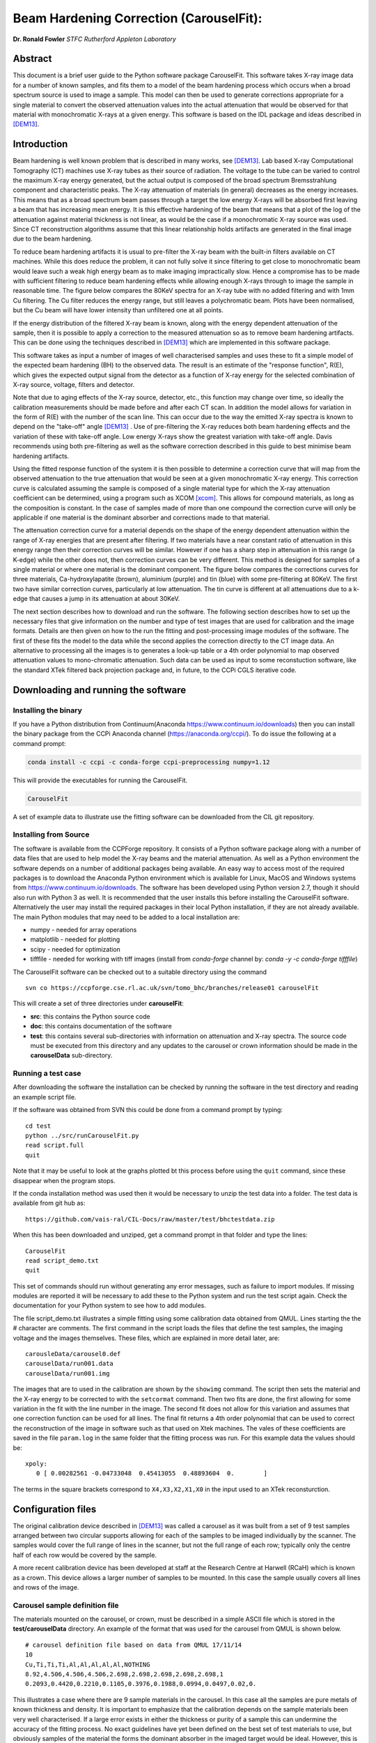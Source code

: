 
Beam Hardening Correction (CarouselFit):
========================================
**Dr. Ronald Fowler**
*STFC Rutherford Appleton Laboratory*

Abstract
#########
This document is a brief user guide to the Python software package CarouselFit. This software takes
X-ray image data for a number of known samples, and fits them to a model of
the beam hardening process which occurs when a broad spectrum source is used to image a sample.
This model can then be used to generate corrections appropriate for a single material to convert
the observed attenuation values into the actual attenuation that would be observed for that material
with monochromatic X-rays at a given energy.
This software is based on the IDL package and ideas described in [DEM13]_.


Introduction
#############
Beam hardening is well known problem that is described in many works, see [DEM13]_.
Lab based X-ray Computational Tomography (CT) machines use X-ray tubes as their source of
radiation. The voltage to the tube can be varied to control the maximum X-ray energy generated,
but the actual output is composed of the broad spectrum Bremsstrahlung component and characteristic peaks.
The X-ray attenuation of materials (in general) decreases as the energy increases. This means that as
a broad spectrum beam passes through a target the low energy X-rays will be absorbed first leaving a beam
that has increasing mean energy. It is this effective hardening of the beam that means that a plot of the
log of the attenuation against material thickness is not linear, as would be the case if a monochromatic
X-ray source was used. Since CT reconstruction algorithms assume that this linear relationship holds
artifacts are generated in the final image due to the beam hardening.

To reduce beam hardening artifacts it is usual to pre-filter the X-ray beam with the built-in filters
available on CT machines. While this does reduce the problem, it can not fully solve it since filtering
to get close to monochromatic beam would leave such a weak high energy beam as to make imaging impractically
slow. Hence a compromise has to be made with sufficient filtering to reduce beam hardening effects while
allowing enough X-rays through to image the sample in reasonable time.
The figure below compares the 80KeV spectra for an X-ray tube with no added filtering and with 1mm Cu
filtering. The Cu filter reduces the energy range, but still leaves a polychromatic beam.
Plots have been normalised, but the Cu beam will have lower intensity than unfiltered one at all points.

.. image:: ../pics/siemSpec.png

If the energy distribution of the filtered X-ray beam is known, along with the energy dependent attenuation
of the sample, then it is possible to apply a correction to the measured attenuation so as to remove
beam hardening artifacts. This can be done using the techniques described in [DEM13]_ which are implemented
in this software package.

This software takes as input a number of images of well characterised samples and uses these
to fit a simple model of the expected beam hardening (BH) to the observed data.
The result is an estimate of the "response function", R(E), which gives the expected output signal
from the detector as a function of X-ray energy for the selected combination of X-ray source, voltage, filters
and detector.

Note that due to aging effects of the X-ray source, detector, etc., this function may change over time,
so ideally the calibration measurements should be made before and after each CT scan.
In addition the model allows for variation in the form of R(E) with the number of the scan line.
This can occur due to the way the emitted X-ray spectra is known to depend on the "take-off" angle [DEM13]_ .
Use of pre-filtering the X-ray reduces both beam hardening effects and the variation of these with take-off
angle. Low energy X-rays show the greatest variation with take-off angle.
Davis recommends using both pre-filtering as well as the software correction described in this guide
to best minimise beam hardening artifacts.

Using the fitted response function of the system it is then possible to determine a correction curve
that will map from the observed attenuation to the true attenuation that would be seen at a given
monochromatic X-ray energy.
This correction curve is calculated assuming the sample is composed of a single material type
for which the X-ray attenuation coefficient can be determined, using a program such as XCOM [xcom]_.
This allows for compound materials, as long as the composition is constant.
In the case of samples made of more than one compound the correction curve will only be applicable
if one material is the dominant absorber and corrections made to that material.

The attenuation correction curve for a material depends on the shape of the energy dependent attenuation
within the range of X-ray energies that are present after filtering. If two materials have a near
constant ratio of attenuation in this energy range then their correction curves will be similar.
However if one has a sharp step in attenuation in this range (a K-edge) while the other does not,
then correction curves can be very different. This method is designed for samples of a single
material or where one material is the dominant component.
The figure below compares the corrections curves for three materials, Ca-hydroxylapatite (brown),
aluminium (purple) and tin (blue) with some pre-filtering at 80KeV. The first two have similar correction
curves, particularly at low attenuation. The tin curve is different at all attenuations due to a k-edge that
causes a jump in its attenuation at about 30KeV.

.. image:: ../pics/bhcorrCurves.png

The next section describes how to download and run the software.
The following section describes how to set up the necessary files that give
information on the number and type of test images that are used for calibration and the
image formats.
Details are then given on how to the run the fitting and post-processing image modules of the software.
The first of these fits the model to the data while the second applies the correction
directly to the CT image data.
An alternative to processing all the images is to generates a look-up table or a 4th order polynomial
to map observed attenuation values to mono-chromatic attenuation.
Such data can be used as input to some reconstuction software, like the standard XTek filtered back
projection package and, in future, to the CCPi CGLS iterative code.

Downloading and running the software
####################################
Installing the binary
**********************
If you have a Python distribution from Continuum(Anaconda https://www.continuum.io/downloads) then you can install the binary package from the CCPi Anaconda channel (https://anaconda.org/ccpi/). To do issue the following at
a command prompt:

.. code-block:: shell

   conda install -c ccpi -c conda-forge ccpi-preprocessing numpy=1.12
   
This will provide the executables for running the CarouselFit.

.. code-block:: shell

   CarouselFit
   
A set of example data to illustrate use the fitting software can be downloaded from the CIL git repository.
   

Installing from Source
***********************
The software is available from the CCPForge repository.
It consists of a Python software package along with a number of data files that are used to help model the X-ray
beams and the material attenuation.
As well as a Python environment the software depends on a number of additional packages being available.
An easy way to access most of the required packages is to download the Anaconda Python environment which is
available for Linux, MacOS and Windows systems from https://www.continuum.io/downloads.
The software has been developed using Python version 2.7, though it should also run with Python 3 as well.
It is recommended that the user installs this before installing the CarouselFit software.
Alternatively the user may install the required packages in their local Python installation, if they are not
already available.
The main Python modules that may need to be added to a local installation are:

* numpy - needed for array operations
* matplotlib - needed for plotting
* scipy - needed for optimization
* tifffile - needed for working with tiff images (install from `conda-forge` channel by: `conda -y -c conda-forge tifffile`)


The CarouselFit software can be checked out to a suitable directory using the command ::

    svn co https://ccpforge.cse.rl.ac.uk/svn/tomo_bhc/branches/release01 carouselFit

This will create a set of three directories under **carouselFit**:

* **src**: this contains the Python source code
* **doc**: this contains documentation of the software
* **test**: this contains several sub-directories with information on attenuation and X-ray spectra. The source code must be executed from this directory and any updates to the carousel or crown information should be made in the **carouselData** sub-directory.


Running a test case
***********************
After downloading the software the installation can be checked by running the software in the test directory
and reading an example script file.

If the software was obtained from SVN this could be done from a command prompt by typing:
::

  cd test
  python ../src/runCarouselFit.py
  read script.full
  quit
  
Note that it may be useful to look at the graphs plotted bt this process before using the ``quit`` command,
since these disappear when the program stops.
  
If the conda installation method was used then it would be necessary to unzip the test data into a folder. The test
data is available from git hub as:
::
    https://github.com/vais-ral/CIL-Docs/raw/master/test/bhctestdata.zip
    
    
When this has been downloaded and unziped, get a command prompt in that folder and type the lines:
::
   CarouselFit
   read script_demo.txt
   quit

This set of commands should run without generating any error messages, such as failure to import modules.
If missing modules are reported it will be necessary to add these to the Python system and run the test script again.
Check the documentation for your Python system to see how to add modules.

The file script_demo.txt illustrates a simple fitting using some calibration data obtained from QMUL.
Lines starting the the # character are comments. The first command in the script loads the files
that define the test samples, the imaging voltage and the images themselves. These files, which are explained in more
detail later, are:
::
   carousleData/carousel0.def
   carouselData/run001.data
   carouselData/run001.img
   
The images that are to used in the calibration are shown by the ``showimg`` command. The script then
sets the material and the X-ray energy to be corrected to with the ``setcormat`` command.
Then two fits are done, the first allowing for some variation in the fit with the line number in the image.
The second fit does not allow for this variation and assumes that one correction function can be used for
all lines. The final fit returns a 4th order polynomial that can be used to correct the reconstruction of
the image in software such as that used on Xtek machines. The vales of these coefficients are saved in the
file ``param.log`` in the same folder that the fitting process was run. For this example data the values should
be:
::
   xpoly:
      0 [ 0.00282561 -0.04733048  0.45413055  0.48893604  0.        ]
      
The terms in the square brackets correspond to ``X4,X3,X2,X1,X0`` in the input used to an XTek reconsturction.


Configuration files
###################

The original calibration device described in [DEM13]_ was called a carousel as it was built from a set of 9 test samples
arranged between two circular supports allowing for each of the samples to be imaged individually by the scanner.
The samples would cover the full range of lines in the scanner, but not the full range of each row; typically only
the centre half of each row would be covered by the sample.

A more recent calibration device has been developed at staff at the Research Centre at Harwell (RCaH) which is
known as a crown. This device allows a larger number of samples to be mounted.
In this case the sample usually covers all lines and rows of the image.

Carousel sample definition file
*******************************

The materials mounted on the carousel, or crown, must be described in a simple ASCII file which is stored
in the **test/carouselData** directory.
An example of the format that was used for the carousel from QMUL is shown below. ::

   # carousel definition file based on data from QMUL 17/11/14
   10
   Cu,Ti,Ti,Ti,Al,Al,Al,Al,Al,NOTHING
   8.92,4.506,4.506,4.506,2.698,2.698,2.698,2.698,2.698,1
   0.2093,0.4420,0.2210,0.1105,0.3976,0.1988,0.0994,0.0497,0.02,0.

This illustrates a case where there are 9 sample materials in the carousel.
In this case all the samples are pure metals of known thickness and density.
It is important to emphasize that the calibration depends on the sample materials
been very well characterised.
If a large error exists in either the thickness or purity of a sample this can undermine
the accuracy of the fitting process.
No exact guidelines have yet been defined on the best set of test materials to use, but obviously
samples of the material the forms the dominant absorber in the imaged target would be ideal.
However, this is often not practical in many cases, such as bone and teeth studies, where calcium metal
is the prime absorber, but samples of the pure metal are subject chemical reactions in air.
As long as the energy dependence of the sample attenuation coefficient, :math:`\mu(E)`, is not too different to that of
target dominant absorber then the calibration method should work.
Some possible problems may occur if the sample has sharp steps in :math:`\mu(E)` due to band edges that lie in the
response range of the system which are not seen in the target material.
For example, compare the attenuation of Sn with that of Ca in the range 0 to 75KeV.

The above file uses the simple format:

* a comment line, starting with \#, to describe the file
* a single integer giving the number of sample materials plus 1
* a set of comma separated strings giving the names of each sample, with no spaces. the number of names must be the same as the previous number, with the final one named "NOTHING". In this case the samples are all pure metals and the chemical symbol has been used as the name. However any name be used as long as a corresponding file with the extension **.txt** exists in the directory **test/xcom**. This file gives the energy dependent $\mu(E)$ for this sample in steps of 0.5KeV from 0 to the maximum expected energy.
* line4: a set of comma separated values giving the density (in g/cm3) of each sample. A dummy value of 1 is used for the final material.
* line5: a set of comma separated values giving the thickness of each sample in cm. A dummy value of 0. is added on the end.

If a sample type other then the ones already described in \texttt{test/xcom} is used it is necessary to
create a file of the attenuation values of that sample.
See the Readme file in that directory for details.

The thickness range of the samples should aim to cover the range of attenuations that are expected in the test sample.

Sample image data file
**********************

In addition to a description of the samples in the carousel it is also necessary to define the format of the sample
images and details of the X-ray source, filters and detector.
This is done via another file in the directory **test/carouselData** which has the default extension **.data**.
One such file must be generated for each calibration case, while the above carousel definition file will only change
if the samples are changed.

Again a simple ASCII format is used to define the necessary values.
An example is shown below:
::

   # data for one QMUL calibration run
   80              # voltage
   22              # take of angle [not used by default]
   W               # target material
   19.25           # target density
   600             # image res rows
   800             # image res lines
   carouselData/run001.img         # image file
   float32         # data type in image file
   2               # number of filters
   Al              # filter material
   0.12            # filter width
   2.698           # filter density
   Cu              # filter material
   0.1             # filter width - 0.1
   8.92            # filter density
   CsI             # detector material
   0.01            # starting value for detector thickness
   4.51            # detector density

The format has one value per line with a comment to described the value.
Most of these are self describing, such as the accelerating voltage, the take-off angle,
the target material (tungsten, W) and its density, for the X-ray source.

The path to the file containing the sample images must be included in this file.
All the images must currently be in a single file.
The format used above, **float32**, assumes a binary format with 9 separate images of :math:`600 \times 800` 32bit floating
point values.
Each value is :math:`\log ( I_0 / I )` for that pixel with flat/dark field corrections.

Another supported format is **uint16**. In this case the sample images values are unsigned 16 bit values of the **I** value.
Again these are all packed in order in a single file. The first image of the file is the (shading corrected) flat field image.
The **I_0** value is taken as the average of this initial image.

A variation on **uint16** format, which is slightly more compact, is labelled as **uint64_65535**.
This format is again unsigned 16 bit images, but it assumes that the data has been corrected for flat and dark fields
and that it has been normalised to a white level of 65535.
This means that the raw binary file no longer needs an initial image giving the white level.
This is the format that is generated by the Python script **average_mat.py** which converts tif image files into this format.
See Appendix A for details of using this program.
 
Usually a set of filters are used to limit the energy range of the X-ray beam. In the case of the QMUL data they
normally employ two filters with 0.12cm of Al and 0.1cm of Cu, as shown in the above file.
As the fitting process includes varying the exact Cu filter width it is recommended that a zero width Cu filter element is included
even if no Cu was used in the actual imaging.

The definition of the detector material is important and tests to date have been made with CsI. However other materials may be used
if their attenuation profile is included in the **text/xcom** directory.
Since the width of the detector maybe used as a fitting parameter it is not essential to specify an accurate value, though this
will be used in the command **showspec**, if it is run before a fit has been performed.

The command line interface
##########################

Command list
************

When the Python software is started from Python or a similar environment, a simple command prompt is issued.
Typing **help** will give a list of the available commands.

The commands are:

* **read** *filename* This command opens the given file and reads commands from it until end of file. Control is then returned to the command line. Comment lines start with #. Do not include blank lines in the command script.

* **load** *file.def* *file.data* This reads the definition file for the carousel and the data relating to the actual calibration images. These two files must exist and are described in the previous section. they are normally located in the **test/carouselData** directory. This is usually the first command to issue since most others need this data to be present.

* **quit** Exit the program.

* **help** Give a list of available commands.

* **showcor** *[l1 l2...]* This command will plot the attenuation correction curve for any one or more lines. If no arguments are given it will plot the first, middle and last correction lines. The matplotlib zoom feature can be used to focus on a particular region of the plot. It can only be used after a fit has been performed. The correction is shown in the space of log(I0/I).

* **showimag** This command will plot the images of each sample in one window. It may be useful to check for problems with the samples. It can only be used after data has been loaded.

* **fitatt nlines** *[linestep]* This command attempts to fit the model to the selected samples (see mask command). The number of lines of data to fit must be given. This maybe followed by a "step", e.g. 10 to use every 10th line. This can be useful when using many lines as fitting all of them can be very slow and the fit may not be improved using more data. The time to fit also increases with the number of variables that have been selected with the "vary" command. Fitting to a few lines can be a good way to see if the model fits and give a better initial guess for a fit to a larger subset of the data.

* **vary**  *[target|detector|filter|energy|spectra npoly]* On its own this command lists the order of polynomial used in fitting the line wise dependence of each of the three main parameters, **target width**, **detector width** and **filter width**. The setting "-1" indicates that the value should be held constant, as set by the initguess command. Using "0" indicates the value will be fitted, but is independent of the line number. Setting to "1" gives a fit allowing a linear variation of the value with line number. For example: ``vary filter 0`` will allow a single fitted value for the filter width. ``vary detector -1`` will keep the detector width constant. ``vary target 1`` allows the target width to vary linearly with the line number. The fit time increases significantly with the order used and values greater than 1 are not recommended. An experimental option is to allow extra terms to be added to the normally linear dependence of the detector response to the photon energy. Note that energy dependence is NOT related to line number in this case. However this polynomial is not constrained to be positive and the fit may fail. Keeping energy variation off (-1) is recommended. The final option called ``spectra'', which defaults to 0, i.e. on, when no pre-defined spectra are present, which is the case for the open source release of the package. Setting spectra to 0 causes the calculated spectra to be modelled as a simple non-symmetric Gaussian form with 3 parameters, **peak**, **inverse left width** and **inverse right width**. If pre-computed spectra are available, e.g. from spekCalc, these can be used in preference to the Gaussian by setting vary spectra -1.

* **initguess** [s\ :sub:`1` \ s\ :sub:`2` \ s\ :sub:`3` \  [ s\ :sub:`4` \ s\ :sub:`5` \ s\ :sub:`6` \ s\ :sub:`7` \]] Set the initial guess to be used by fitatt. s\ :sub:`1` \ is the width of the target filter (usually tungsten), s\ :sub:`2` \ is the log width of the detector (usually CsI) and s\ :sub:`3` \ is the width of the fitted filter (usually copper). Commonly used values for the initial guess are 0.01 -6.0 0.01. If using the experimental feature "vary spectra 0" than 4 additional values can be given which are the initial value of the energy term (should be zero) plus the Gaussian centre and widths, e.g. 0.01 -6.0 0.01 0.0 40.0 0.05 0.05. When loading data the Gaussian peak is set to half the maximum X-ray energy. Using this command with no parameters gives the current settings on the values.

* **mask** *[n1 n2..]* Without arguments this shows the set of masks that control if a given sample will be used in the next fit operation. By default all values are true which means that sample will be used in the fit. Samples are labeled from 1 to **n** and to mask the **m** sample that number should be given as an argument to the mask command. A negative value can be used to unmask a previously masked sample.

* **setcormat** *material energy* This command must be used before a fit operation to define the material and energy to which the correction curve should be determined. For example **setcormat Al 40** sets the correction curve to be calculated for Aluminium at 40KeV. At present if the correction material or energy are altered it is necessary to rerun the fit command.

* **transform** This is an experimental command which will be removed in future.

* **showspec** *[line]* - plot three spectra, the input X-ray spectrum, the filtered spectrum and the response spectrum. Should only be used after a fit has been made. This command needs improving since the "filtered" plot is not meaningful. Also the printed attenuation values are not useful since these are not fitted to. If a line number is given, plots are for that line. The default is line 0.

* **showatt** *[nsamp nline]* - plot the sample attenuations along a specific line. By default this shows the attenuation for all samples at line 400. Samples are labeled 0 to $n-1$ in this case.

* **debug** - set debugging option, for diagnostic purposes only.

* **showconf** - list some of the settings, such as the filters, detector, source and voltage.

* **setwidth** *[width]* - without arguments, prints the width, in pixels, used to average over each line to get the mean attenuation. For the QMUL data, where the sample does not cover the whole image, it is important to ensure this does not exceed the true sample width. For the RCaH data, where the image does cover the whole width, a larger value can be used.

* **setfilter** *[material width]* - without arguments lists the filters defined. Can also be used to change the width of existing filters, though not add new ones. Used for debugging.

* **setoptions** *[solver=old|new]* - set option. Currently only allows switching between old and new least square solvers in scipy. The old version is more widely available and is the default.


Using the software
*******************

Getting the image file
----------------------

As stated previously it is necessary to write the definition file (.def) that describes the carousel or crown 
and the particular test case that is being treated (.data).
The latter file must also point to the data file that contains the sample images in a suitable format.
It is assumed that corrections for dark and flat field images have being applied to the images before they are
passed to the software.
The way in which these are generated will vary with the X-ray CT machine used to gather the images.
For the case of an XTek machine an example python script has been written to illustrate one way in which
suitable calibration data can be obtained from the images of the test samples.
This file is called ``average_mat.py`` and can be found in the ``src`` directory from the svn checkout.
It can be run from the command line, in a similar manner to the fitting program, though it is not interactive.
It takes a number of arguments, such as:

.. code-block:: console

    python ../src/average_mat.py dir_list.txt images.raw
    
The program requires an input file ``dir_list.txt`` which contains an ordered list of directories with
images of the dark and flat field and projections of the samples.
Current practise is to take 11 separate projections of each of the dark field, the flat field and every sample
in the crown. Each file is a 16 bit unsigned image in tiff format. Thus the first directory will have 11 tiff
images of the dark field, and so on.
If there are only three test samples (typically there would be more) then ``dis_list.txt`` might be:

.. code-block:: console

    c:/Images/crown01/darkfield
    c:/Images/crown01/flatfield
    c:/Images/crown01/Al0.1
    c:/Images/crown01/Al0.5
    c:/Images/crown01/Al2.0


Each directory contains a number of tiff images which are averaged over and then used to calculate
the normalised attenuation image for each material sample in the crown. This data is then
written as the raw file ``images.raw``. This can be copied to the carouselData directory and
used as input to a fit run. The first two directories are assumed to be the dark and flat fields
while the rest are the materials in the crown, in this case are aluminium at 0.1mm, 0.2mm
and 0.5mm. The order of the samples in this list must follow the order that is written in the ``.def``
file describing the samples.
The format of the output produced by this script must be given as ``uint64_65535`` in the ``.data``
file.
 
The ``average_mat.py`` script also allows selection of a sub-region of the image. This can be
useful if just doing a fit to a certain region of the image. Four extra parameters can be given
for the minimum and maximum points to output. This reduced image size then needs to be set in the
configurtion file to describe the data.
 
Running the fitting process
---------------------------

Once the sample image file has been produced and the two data files describing the test samples
and the X-ray conditions written, then the ``CarouselFit`` program can be run. This is a
command line program and the user can either type the commands at the prompt or read then from a
previously prepared file.

A simple partial analysis might consist of the following steps which loads the information
about the run and displays the images:

.. code-block:: console

    load carouselData/carousel0.def carouselData/run001.data
    showimg
    showatt


When the program reads the image data and the sample descriptions from the files, it performs a basic
check to see that the observed attenuation is consistent with the stated voltage and thickness. This
helps to catch simple unit errors, or mistakes in the sample order.
The following commands can then generate a fit to the supplied sample data: 

.. code-block:: console

    setcormat CaHydro 40

    vary target 0
    vary detector -1
    vary filter 0

    initguess .01 -6 .01
    fitatt 800 20

    showspec
    showcor

These commands then set the material and energy to which we wish to correct the data via the **setcormat**
command, and then alter the default orders of the fit variables.
The **fitatt** command fits the given initial guess across all the lines of the image data (800)
but only using every 10th line, which is adequate in most cases.
This fit may take around a minute to run. Finally the fitted spectrum and correction curve is plotted.
Note that in this case there is no variation of the fit with line number so only a single correction
curve will be generated.

The correction curves are stored in the same format as used in the earlier IDL code as separate 8th order polynomial
fits to the correction data in a file called polyfit.npz.
These curves are the ones shown by the **showcor** command above.
To actually apply the correction to image data requires the use of another Python program, **applyTrans.py**.
In addition to the above 8th order polynomials, 4th order fits are also written to the
output file *param.log*.
The 4th order polynomial values are written at the end of the file, one set per line if the solution includes
variation with line number.
These values can be used in the xtekct file for the parameters X0 to X4, X0 being the rightmost value in
*param.log*.
If the variation of the correction with the line number is significant it would be better to correct
each project individually as described in the next sectionn.

applyTrans.py
**************

The Python script applyTrans.py can be used to update image files using the correction curves calculated by
the above fitting process.
It can also calculate a file of type **.bht** which can be used by XtekCT machines to correct the image
data used in CT analysis. In latter case only one correction curve is applied to all the data, in the same
way that using the using the 4th order polynomial fit does.

The syntax of the command can be seen using the **-h** option, which gives:

.. code-block:: console

   applyTrans.py [-r rows -l lines -p poly.npz -w whiteLevel -x file.bht]
              [-d] [file1.ext] [filen.ext]

In the above data it is usually necessary to specify the image size in rows and lines.
If all the image data is stored in a single file with data type float32, as used for
some data from QMUL, then the following command can be used to process it:


.. code-block:: console

   python ../src/applyTrans.py -r 600 -l 800 images.raw

In this case the default file **polyfit.npz** is read to find the correction curves.
If 800 curves are present then one will be applied to each line in the image.
If only one correction curve is present then this one correction will be used on all image lines.
The processed output will be written to **bhc\_images.raw**. Note that the *whiteLevel* parameter is not needed in this case as the **.raw** extension is taken to imply **float32** data of :math:`log(I\ :sub:`0`\ /I)`.

To generate a **.bht** correction file the following command can be used:

.. code-block:: console

   python ../src/applyTrans.py -b -x xtekct.bht -w 59200

In this case only the file **xtekct.bht** is generated. It is necessary to provide an accurate estimate
of the white level since any pixels above this are mapped to no attenuation.


.. rubric:: References
.. [DEM13] Graham R. Davis, Anthony N.Z. Evershed, and David Mills: Quantitative high contrast X-ray microtomography for dental research: Journal of Dentistry, Volume 41, Issue 5, May 2013, Pages 475–482.
.. [xcom]  M.J. Berger, J.H. Hubbell, S.M. Seltzer, J. Chang, J.S. Coursey, R. Sukumar, D.S. Zucker, and K. Olsen: https://www.nist.gov/pml/xcom-photon-cross-sections-database

